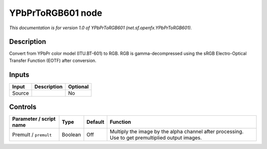 .. _net.sf.openfx.YPbPrToRGB601:

YPbPrToRGB601 node
==================

*This documentation is for version 1.0 of YPbPrToRGB601 (net.sf.openfx.YPbPrToRGB601).*

Description
-----------

Convert from YPbPr color model (ITU.BT-601) to RGB. RGB is gamma-decompressed using the sRGB Electro-Optical Transfer Function (EOTF) after conversion.

Inputs
------

+--------+-------------+----------+
| Input  | Description | Optional |
+========+=============+==========+
| Source |             | No       |
+--------+-------------+----------+

Controls
--------

.. tabularcolumns:: |>{\raggedright}p{0.2\columnwidth}|>{\raggedright}p{0.06\columnwidth}|>{\raggedright}p{0.07\columnwidth}|p{0.63\columnwidth}|

.. cssclass:: longtable

+-------------------------+---------+---------+---------------------------------------------------------------------------------------------------+
| Parameter / script name | Type    | Default | Function                                                                                          |
+=========================+=========+=========+===================================================================================================+
| Premult / ``premult``   | Boolean | Off     | Multiply the image by the alpha channel after processing. Use to get premultiplied output images. |
+-------------------------+---------+---------+---------------------------------------------------------------------------------------------------+
